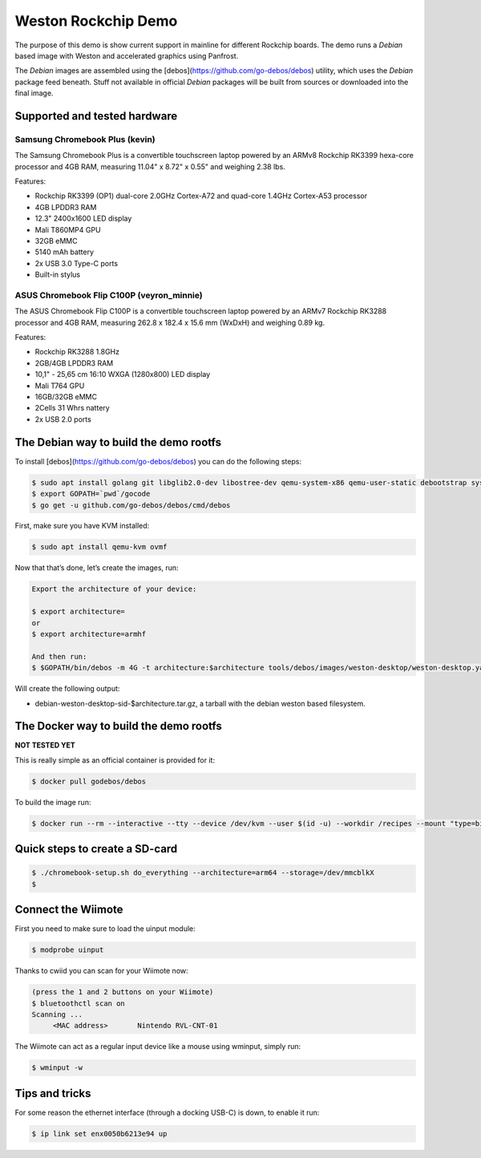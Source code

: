 ====================
Weston Rockchip Demo
====================

The purpose of this demo is show current support in mainline for different Rockchip boards. The demo runs a `Debian` based image with Weston and accelerated graphics using Panfrost.

The `Debian` images are assembled using the [debos](https://github.com/go-debos/debos) utility, which uses the `Debian` package feed beneath. Stuff not available in official `Debian` packages will be built from sources or downloaded into the final image.

Supported and tested hardware
=============================

Samsung Chromebook Plus (kevin)
-------------------------------

The Samsung Chromebook Plus is a convertible touchscreen laptop powered by an ARMv8 Rockchip RK3399 hexa-core processor and 4GB RAM, measuring 11.04" x 8.72" x 0.55" and weighing 2.38 lbs.

Features:

* Rockchip RK3399 (OP1) dual-core 2.0GHz Cortex-A72 and quad-core 1.4GHz Cortex-A53 processor
* 4GB LPDDR3 RAM
* 12.3" 2400x1600 LED display
* Mali T860MP4 GPU
* 32GB eMMC
* 5140 mAh battery
* 2x USB 3.0 Type-C ports
* Built-in stylus

ASUS Chromebook Flip C100P (veyron_minnie)
------------------------------------------

The ASUS Chromebook Flip C100P is a convertible touchscreen laptop powered by an ARMv7 Rockchip RK3288 processor and 4GB RAM, measuring 262.8 x 182.4 x 15.6 mm (WxDxH) and weighing 0.89 kg.

Features:

* Rockchip RK3288 1.8GHz
* 2GB/4GB LPDDR3 RAM
* 10,1" - 25,65 cm 16:10 WXGA (1280x800) LED display
* Mali T764 GPU
* 16GB/32GB eMMC
* 2Cells 31 Whrs nattery
* 2x USB 2.0 ports


The Debian way to build the demo rootfs
=======================================

To install [debos](https://github.com/go-debos/debos) you can do the following steps:

.. code-block:: sh

  $ sudo apt install golang git libglib2.0-dev libostree-dev qemu-system-x86 qemu-user-static debootstrap systemd-container xz-utils bmap-tools
  $ export GOPATH=`pwd`/gocode
  $ go get -u github.com/go-debos/debos/cmd/debos

First, make sure you have KVM installed:

.. code-block:: sh

  $ sudo apt install qemu-kvm ovmf

Now that that’s done, let’s create the images, run:

.. code-block:: sh

  Export the architecture of your device:

  $ export architecture=
  or
  $ export architecture=armhf

  And then run:
  $ $GOPATH/bin/debos -m 4G -t architecture:$architecture tools/debos/images/weston-desktop/weston-desktop.yaml

Will create the following output:

- debian-weston-desktop-sid-$architecture.tar.gz, a tarball with the debian weston based filesystem.

The Docker way to build the demo rootfs
=======================================

**NOT TESTED YET**

This is really simple as an official container is provided for it:

.. code-block:: sh

  $ docker pull godebos/debos

To build the image run:

.. code-block:: sh

  $ docker run --rm --interactive --tty --device /dev/kvm --user $(id -u) --workdir /recipes --mount "type=bind,source=$(pwd),destination=/recipes" --security-opt label=disable godebos/debos tools/debos/images/weston-desktop/weston-desktop.yaml

Quick steps to create a SD-card
===============================

.. code-block:: sh

  $ ./chromebook-setup.sh do_everything --architecture=arm64 --storage=/dev/mmcblkX
  $ 

Connect the Wiimote
===================

First you need to make sure to load the uinput module:

.. code-block:: sh

  $ modprobe uinput

Thanks to cwiid you can scan for your Wiimote now:

.. code-block:: sh

  (press the 1 and 2 buttons on your Wiimote)
  $ bluetoothctl scan on
  Scanning ...
       <MAC address>       Nintendo RVL-CNT-01

The Wiimote can act as a regular input device like a mouse using wminput, simply run:

.. code-block:: sh

  $ wminput -w

Tips and tricks
===============

For some reason the ethernet interface (through a docking USB-C) is down, to enable it run:

.. code-block:: sh

  $ ip link set enx0050b6213e94 up

